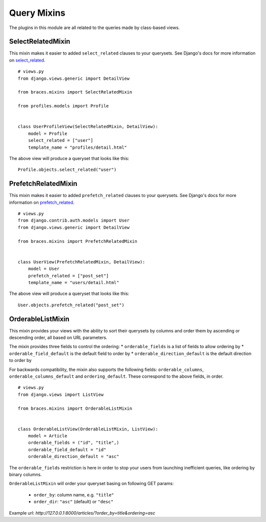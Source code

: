 Query Mixins
============

The plugins in this module are all related to the queries made by class-based
views.

.. _SelectRelatedMixin:

SelectRelatedMixin
------------------

This mixin makes it easier to added ``select_related`` clauses to your
querysets. See Django's docs for more information on `select_related`_.

::

    # views.py
    from django.views.generic import DetailView

    from braces.mixins import SelectRelatedMixin

    from profiles.models import Profile


    class UserProfileView(SelectRelatedMixin, DetailView):
        model = Profile
        select_related = ["user"]
        template_name = "profiles/detail.html"

The above view will produce a queryset that looks like this::

    Profile.objects.select_related("user")


.. _PrefetchRelatedMixin:

PrefetchRelatedMixin
--------------------

This mixin makes it easier to added ``prefetch_related`` clauses to your
querysets. See Django's docs for more information on `prefetch_related`_.

::

    # views.py
    from django.contrib.auth.models import User
    from django.views.generic import DetailView

    from braces.mixins import PrefetchRelatedMixin


    class UserView(PrefetchRelatedMixin, DetailView):
        model = User
        prefetch_related = ["post_set"]
        template_name = "users/detail.html"

The above view will produce a queryset that looks like this::

    User.objects.prefetch_related("post_set")


.. _OrderableListMixin:

OrderableListMixin
------------------

This mixin provides your views with the ability to sort their querysets by
columns and order them by ascending or descending order, all based on URL
parameters.

The mixin provides three fields to control the ordering:
* ``orderable_fields`` is a list of fields to allow ordering by
* ``orderable_field_default`` is the default field to order by
* ``orderable_direction_default`` is the default direction to order by

For backwards compatibility, the mixin also supports the following fields:
``orderable_columns``, ``orderable_columns_default`` and ``ordering_default``.
These correspond to the above fields, in order.

::

    # views.py
    from django.views import ListView

    from braces.mixins import OrderableListMixin


    class OrderableListView(OrderableListMixin, ListView):
        model = Article
        orderable_fields = ("id", "title",)
        orderable_field_default = "id"
        orderable_direction_default = "asc"

The ``orderable_fields`` restriction is here in order to stop your users
from launching inefficient queries, like ordering by binary columns.

``OrderableListMixin`` will order your queryset basing on following GET params:

    * ``order_by``: column name, e.g. ``"title"``
    * ``order_dir``: ``"asc"`` (default) or ``"desc"``

Example url: `http://127.0.0.1:8000/articles/?order_by=title&ordering=asc`


.. _select_related: https://docs.djangoproject.com/en/dev/ref/models/querysets/#select-related
.. _prefetch_related: https://docs.djangoproject.com/en/dev/ref/models/querysets/#prefetch-related
